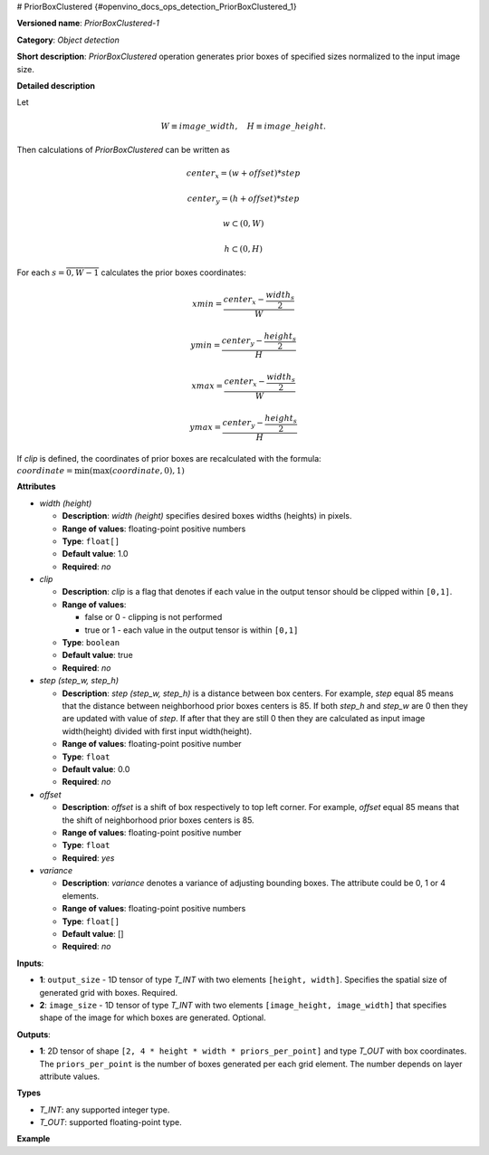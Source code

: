 # PriorBoxClustered {#openvino_docs_ops_detection_PriorBoxClustered_1}


.. meta::
  :description: Learn about PriorBoxClustered-1 - an object detection operation, 
                which can be performed on two 1D input tensors.

**Versioned name**: *PriorBoxClustered-1*

**Category**: *Object detection*

**Short description**: *PriorBoxClustered* operation generates prior boxes of specified sizes normalized to the input image size.

**Detailed description**

Let

.. math::

	W \equiv image\_width, \quad H \equiv image\_height.

Then calculations of *PriorBoxClustered* can be written as

.. math::

	center_x=(w+offset)*step


.. math::

	center_y=(h+offset)*step



.. math::

	w \subset \left( 0, W \right )



.. math::

	h \subset \left( 0, H \right )

For each :math:`s = \overline{0, W - 1}` calculates the prior boxes coordinates:

.. math::

	xmin = \frac{center_x - \frac{width_s}{2}}{W}



.. math::

	ymin = \frac{center_y - \frac{height_s}{2}}{H}



.. math::

	xmax = \frac{center_x - \frac{width_s}{2}}{W}



.. math::

	ymax = \frac{center_y - \frac{height_s}{2}}{H}

If *clip* is defined, the coordinates of prior boxes are recalculated with the formula: :math:`coordinate = \min(\max(coordinate,0), 1)`

**Attributes**

* *width (height)*

  * **Description**: *width (height)* specifies desired boxes widths (heights) in pixels.
  * **Range of values**: floating-point positive numbers
  * **Type**: ``float[]``
  * **Default value**: 1.0
  * **Required**: *no*

* *clip*

  * **Description**: *clip* is a flag that denotes if each value in the output tensor should be clipped within ``[0,1]``.
  * **Range of values**:

    * false or 0 - clipping is not performed
    * true or 1  - each value in the output tensor is within ``[0,1]``
  * **Type**: ``boolean``
  * **Default value**: true
  * **Required**: *no*

* *step (step_w, step_h)*

  * **Description**: *step (step_w, step_h)* is a distance between box centers. For example, *step* equal 85 means that the distance between neighborhood prior boxes centers is 85. If both *step_h* and *step_w* are 0 then they are updated with value of *step*. If after that they are still 0 then they are calculated as input image width(height) divided with first input width(height). 
  * **Range of values**: floating-point positive number
  * **Type**: ``float``
  * **Default value**: 0.0
  * **Required**: *no*

* *offset*

  * **Description**: *offset* is a shift of box respectively to top left corner. For example, *offset* equal 85 means that the shift of neighborhood prior boxes centers is 85.
  * **Range of values**: floating-point positive number
  * **Type**: ``float``
  * **Required**: *yes*

* *variance*

  * **Description**: *variance* denotes a variance of adjusting bounding boxes. The attribute could be 0, 1 or 4 elements.
  * **Range of values**: floating-point positive numbers
  * **Type**: ``float[]``
  * **Default value**: []
  * **Required**: *no*

**Inputs**:

*   **1**: ``output_size`` - 1D tensor of type *T_INT* with two elements ``[height, width]``. Specifies the spatial size of generated grid with boxes. Required.

*   **2**: ``image_size`` - 1D tensor of type *T_INT* with two elements ``[image_height, image_width]`` that specifies shape of the image for which boxes are generated. Optional.

**Outputs**:

*   **1**: 2D tensor of shape ``[2, 4 * height * width * priors_per_point]`` and type *T_OUT* with box coordinates. The ``priors_per_point`` is the number of boxes generated per each grid element. The number depends on layer attribute values.

**Types**

* *T_INT*: any supported integer type.
* *T_OUT*: supported floating-point type.

**Example**

.. code-block:: xml
   :force:

   <layer type="PriorBoxClustered" ... >
       <data clip="false" height="44.0,10.0,30.0,19.0,94.0,32.0,61.0,53.0,17.0" offset="0.5" step="16.0" variance="0.1,0.1,0.2,0.2" width="86.0,13.0,57.0,39.0,68.0,34.0,142.0,50.0,23.0"/>
       <input>
           <port id="0">
               <dim>2</dim>        < !-- [10, 19] -->
           </port>
           <port id="1">
               <dim>2</dim>        < !-- [180, 320] -->
           </port>
       </input>
       <output>
           <port id="2">
               <dim>2</dim>
               <dim>6840</dim>
           </port>
       </output>
   </layer>



